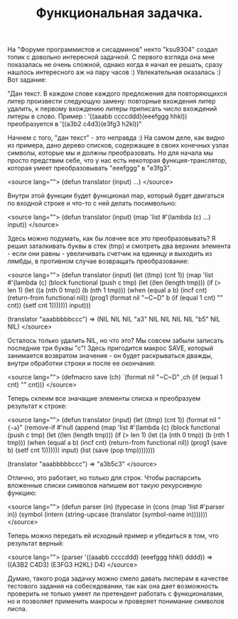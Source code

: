 #+TITLE: Функциональная задачка.

На "Форуме программистов и сисадминов" некто "ksu9304" создал топик с довольно
интересной задачкой. С первого взгляда она мне показалась не очень сложной, однако
когда я начал ее решать, сразу нашлось интересного аж на пару часов :) Увлекательная
оказалась :) Вот задание:

"Дан текст. В каждом слове каждого предложения для повторяющихся литер произвести
следующую замену: повторные вхождения литер удалить, к первому вхождению литеры
приписать число вхождений литеры в слово. Пример :
'((aaabb ccccddd)(eeefggg hhkl)) преобразуется в '((a3b2 c4d3)(e3fg3 h2kl))"

Начнем с того, "дан текст" - это неправда :) На самом деле, как видно из примера,
дано дерево списков, содержащее в своих конечных узлах символы, которые мы и должны
преобразовать. Но для начала мы просто предствим себе, что у нас есть некоторая
функция-транслятор, которая умеет преобразовывать "eeefggg" в "e3fg3".

<source lang="">
(defun translator (input)
  ...)
</source>

Внутри этой функции будет функционал map, который будет двигаться по входной строке
и что-то с ней делать посимвольно:

<source lang="">
(defun translator (input)
  (map 'list #'(lambda (c)
                 ...)
       input))
</source>

Здесь можно подумать, как бы ловчее все это преобразовывать? Я решил заталкивать
буквы в стек (tmp) и смотреть два верхних элемента - если они равны - увеличивать
счетчик на единицу и выходить из лямбды, в противном случае возвращать преобразование:

<source lang="">
(defun translator (input)
  (let ((tmp) (cnt 1))
    (map 'list #'(lambda (c)
                   (block functional
                     (push c tmp)
                     (let ((len (length tmp)))
                       (if (> len 1)
                           (let ((a (nth 0 tmp))
                                 (b (nth 1 tmp)))
                             (when (equal a b)
                               (incf cnt)
                               (return-from functional nil))
                             (prog1 (format nil "~C~D" b
                                            (if (equal 1 cnt)
                                                ""
                                                cnt))
                               (setf cnt 1)))))))
         input)))

(translator "aaabbbbbccc") => (NIL NIL NIL "a3" NIL NIL NIL NIL "b5" NIL NIL)
</source>

Осталось только удалить NIL, но что это? Мы совсем забыли записать последние три
буквы "с"! Здесь пригодится макрос SAVE, который занимается возвратом значения - он
будет раскрываться дважды, внутри обработки строки и после ее окончания:

<source lang="">
(defmacro save (ch)
  `(format nil "~C~D" ,ch
           (if (equal 1 cnt)
               ""
               cnt)))
</source>

Теперь склеим все значащие элементы списка и преобразуем результат к строке:

<source lang="">
(defun translator (input)
  (let ((tmp) (cnt 1))
    (format nil "~{~a~}"
            (remove-if #'null
                       (append
                        (map 'list #'(lambda (c)
                                       (block functional
                                         (push c tmp)
                                         (let ((len (length tmp)))
                                           (if (> len 1)
                                               (let ((a (nth 0 tmp))
                                                     (b (nth 1 tmp)))
                                                 (when (equal a b)
                                                   (incf cnt)
                                                   (return-from functional nil))
                                                 (prog1 (save b)
                                                   (setf cnt 1)))))))
                             input)
                        (list (save (pop tmp))))))))

(translator "aaabbbbbccc") => "a3b5c3"
</source>

Отлично, это работает, но только для строк. Чтобы распарсить вложенные списки
символов напишем вот такую рекурсивную функцию:

<source lang="">
(defun parser (in)
  (typecase in
    (cons (map 'list #'parser in))
    (symbol (intern (string-upcase (translator (symbol-name in)))))))
</source>

Теперь можно передать ей исходный пример и убедиться в том, что результат верный:

<source lang="">
(parser '((aaabb ccccddd) (eeefggg hhkl) dddd)) => ((A3B2 C4D3) (E3FG3 H2KL) D4)
</source>

Думаю, такого рода задачку можно смело давать лисперам в качестве тестового задания
на собеседовании, так как она дает возможность проверить не только умеет ли
претендент работать с функционалами, но и позволяет применить макросы и проверяет
понимание символов лиспа.
